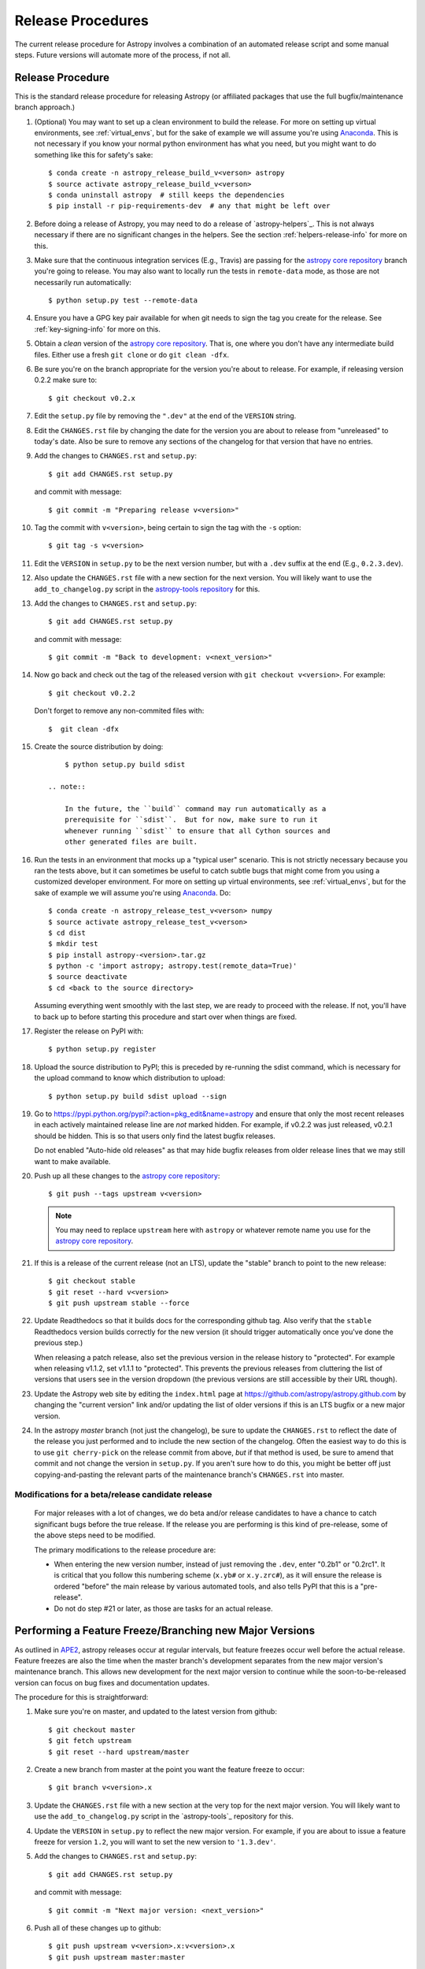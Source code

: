 ==================
Release Procedures
==================

The current release procedure for Astropy involves a combination of an
automated release script and some manual steps.  Future versions will automate
more of the process, if not all.


.. _release-procedure:

Release Procedure
-----------------

This is the standard release procedure for releasing Astropy (or affiliated
packages that use the full bugfix/maintenance branch approach.)

#. (Optional) You may want to set up a clean environment to build the release.
   For more on setting up virtual environments, see :ref:`virtual_envs`, but
   for the sake of example we will assume you're using `Anaconda`_. This is not
   necessary if you know your normal python environment has what you need, but
   you might want to do something like this for safety's sake::

      $ conda create -n astropy_release_build_v<verson> astropy
      $ source activate astropy_release_build_v<verson>
      $ conda uninstall astropy  # still keeps the dependencies
      $ pip install -r pip-requirements-dev  # any that might be left over

#. Before doing a release of Astropy, you may need to do a release of
   `astropy-helpers`_.  This is not always necessary if there are no significant
   changes in the helpers.  See the section :ref:`helpers-release-info` for
   more on this.

#. Make sure that the continuous integration services (E.g., Travis) are passing
   for the `astropy core repository`_ branch you're going to release.  You may
   also want to locally run the tests in ``remote-data`` mode, as those are not
   necessarily run automatically::

      $ python setup.py test --remote-data

#. Ensure you have a GPG key pair available for when git needs to sign the
   tag you create for the release.  See :ref:`key-signing-info` for more on
   this.

#. Obtain a *clean* version of the `astropy core repository`_.  That is, one
   where you don't have any intermediate build files.  Either use a fresh
   ``git clone`` or do ``git clean -dfx``.

#. Be sure you're on the branch appropriate for the version you're about to
   release.  For example, if releasing version 0.2.2 make sure to::

      $ git checkout v0.2.x

#. Edit the ``setup.py`` file by removing the ``".dev"`` at the end of the
   ``VERSION`` string.

#. Edit the ``CHANGES.rst`` file by changing the date for the version you are
   about to release from "unreleased" to today's date.  Also be sure to remove
   any sections of the changelog for that version that have no entries.

#. Add the changes to ``CHANGES.rst`` and ``setup.py``::

      $ git add CHANGES.rst setup.py

   and commit with message::

      $ git commit -m "Preparing release v<version>"

#. Tag the commit with ``v<version>``, being certain to sign the tag with the
   ``-s`` option::

      $ git tag -s v<version>

#. Edit the ``VERSION`` in ``setup.py`` to be the next version number, but with
   a ``.dev`` suffix at the end (E.g., ``0.2.3.dev``).

#. Also update the ``CHANGES.rst`` file with a new section for the next version.
   You will likely want to use the ``add_to_changelog.py`` script in the
   `astropy-tools repository`_ for this.

#. Add the changes to ``CHANGES.rst`` and ``setup.py``::

      $ git add CHANGES.rst setup.py

   and commit with message::

      $ git commit -m "Back to development: v<next_version>"

#. Now go back and check out the tag of the released version with
   ``git checkout v<version>``.  For example::

      $ git checkout v0.2.2

   Don't forget to remove any non-commited files with::

      $  git clean -dfx

#. Create the source distribution by doing::

         $ python setup.py build sdist

     .. note::

         In the future, the ``build`` command may run automatically as a
         prerequisite for ``sdist``.  But for now, make sure to run it
         whenever running ``sdist`` to ensure that all Cython sources and
         other generated files are built.

#. Run the tests in an environment that mocks up a "typical user" scenario.
   This is not strictly necessary because you ran the tests above, but
   it can sometimes be useful to catch subtle bugs that might come from you
   using a customized developer environment.  For more on setting up virtual
   environments, see :ref:`virtual_envs`, but for the sake of example we will
   assume you're using `Anaconda`_. Do::

      $ conda create -n astropy_release_test_v<verson> numpy
      $ source activate astropy_release_test_v<verson>
      $ cd dist
      $ mkdir test
      $ pip install astropy-<version>.tar.gz
      $ python -c 'import astropy; astropy.test(remote_data=True)'
      $ source deactivate
      $ cd <back to the source directory>

   Assuming everything went smoothly with the last step, we are ready to proceed
   with the release.  If not, you'll have to back up to before starting this
   procedure and start over when things are fixed.

#. Register the release on PyPI with::

      $ python setup.py register

#. Upload the source distribution to PyPI; this is preceded by re-running
   the sdist command, which is necessary for the upload command to know
   which distribution to upload::

      $ python setup.py build sdist upload --sign

#. Go to https://pypi.python.org/pypi?:action=pkg_edit&name=astropy
   and ensure that only the most recent releases in each actively maintained
   release line are *not* marked hidden.  For example, if v0.2.2 was
   just released, v0.2.1 should be hidden.  This is so that users only find
   the latest bugfix releases.

   Do not enabled "Auto-hide old releases" as that may hide bugfix releases
   from older release lines that we may still want to make available.

#. Push up all these changes to the `astropy core repository`_::

      $ git push --tags upstream v<version>

   .. note::

      You may need to replace ``upstream`` here with ``astropy`` or
      whatever remote name you use for the `astropy core repository`_.

#. If this is a release of the current release (not an LTS), update the
   "stable" branch to point to the new release::

      $ git checkout stable
      $ git reset --hard v<version>
      $ git push upstream stable --force

#. Update Readthedocs so that it builds docs for the corresponding github tag.
   Also verify that the ``stable`` Readthedocs version builds correctly for
   the new version (it should trigger automatically once you've done the
   previous step.)

   When releasing a patch release, also set the previous version in the
   release history to "protected".  For example when releasing v1.1.2, set
   v1.1.1 to "protected".  This prevents the previous releases from
   cluttering the list of versions that users see in the version dropdown
   (the previous versions are still accessible by their URL though).

#. Update the Astropy web site by editing the ``index.html`` page at
   https://github.com/astropy/astropy.github.com by changing the "current
   version" link and/or updating the list of older versions if this is an LTS
   bugfix or a new major version.

#. In the astropy *master* branch (not just the changelog), be sure to update
   the ``CHANGES.rst`` to reflect the date of the release you just performed and
   to include the new section of the changelog.  Often the easiest way to do
   this is to use ``git cherry-pick`` on the release commit from above, *but* if
   that method is used, be sure to amend that commit and not change the version
   in ``setup.py``. If you aren't sure how to do this, you might be better off
   just copying-and-pasting the relevant parts of the maintenance branch's
   ``CHANGES.rst`` into master.

Modifications for a beta/release candidate release
^^^^^^^^^^^^^^^^^^^^^^^^^^^^^^^^^^^^^^^^^^^^^^^^^^

   For major releases with a lot of changes, we do beta and/or release
   candidates to have a chance to catch significant bugs before the true
   release. If the release you are performing is this kind of pre-release, some
   of the above steps need to be modified.

   The primary modifications to the release procedure are:

   * When entering the new version number, instead of just removing the
     ``.dev``, enter "0.2b1" or "0.2rc1".  It is critical that you follow this
     numbering scheme (``x.yb#`` or ``x.y.zrc#``), as it will ensure the release
     is ordered "before" the main release by various automated tools, and also
     tells PyPI that this is a "pre-release".
   * Do not do step #21 or later, as those are tasks for an actual release.


Performing a Feature Freeze/Branching new Major Versions
--------------------------------------------------------

As outlined in
`APE2 <https://github.com/astropy/astropy-APEs/blob/master/APE2.rst>`_, astropy
releases occur at regular intervals, but feature freezes occur well before the
actual release.  Feature freezes are also the time when the master branch's
development separates from the new major version's maintenance branch.  This
allows new development for the next major version to continue while the
soon-to-be-released version can focus on bug fixes and documentation updates.

The procedure for this is straightforward:

#. Make sure you're on master, and updated to the latest version from github::

      $ git checkout master
      $ git fetch upstream
      $ git reset --hard upstream/master

#. Create a new branch from master at the point you want the feature freeze to
   occur::

      $ git branch v<version>.x

#. Update the ``CHANGES.rst`` file with a new section at the very top for the
   next major version.  You will likely want to use the ``add_to_changelog.py``
   script in the `astropy-tools`_ repository for this.

#. Update the ``VERSION`` in ``setup.py`` to reflect the new major version. For
   example, if you are about to issue a feature freeze for version ``1.2``, you
   will want to set the new version to ``'1.3.dev'``.

#. Add the changes to ``CHANGES.rst`` and ``setup.py``::

      $ git add CHANGES.rst setup.py

   and commit with message::

      $ git commit -m "Next major version: <next_version>"

#. Push all of these changes up to github::

      $ git push upstream v<version>.x:v<version>.x
      $ git push upstream master:master

   .. note::

      You may need to replace ``upstream`` here with ``astropy`` or
      whatever remote name you use for the `astropy core repository`_.

#. On the github issue tracker, add a new milestone for the next major version.


Maintaining Bug Fix Releases
----------------------------

Astropy releases, as recommended for most Python projects, follows a
<major>.<minor>.<micro> version scheme, where the "micro" version is also
known as a "bug fix" release.  Bug fix releases should not change any user-
visible interfaces.  They should only fix bugs on the previous major/minor
release and may also refactor internal APIs or include omissions from previous
releases--that is, features that were documented to exist but were accidentally
left out of the previous release. They may also include changes to docstrings
that enhance clarity but do not describe new features (e.g., more examples,
typo fixes, etc).

Bug fix releases are typically managed by maintaining one or more bug fix
branches separate from the master branch (the release procedure below discusses
creating these branches).  Typically, whenever an issue is fixed on the Astropy
master branch a decision must be made whether this is a fix that should be
included in the Astropy bug fix release.  Usually the answer to this question
is "yes", though there are some issues that may not apply to the bug fix
branch.  For example, it is not necessary to backport a fix to a new feature
that did not exist when the bug fix branch was first created.  New features
are never merged into the bug fix branch--only bug fixes; hence the name.

In rare cases a bug fix may be made directly into the bug fix branch without
going into the master branch first.  This may occur if a fix is made to a
feature that has been removed or rewritten in the development version and no
longer has the issue being fixed.  However, depending on how critical the bug
is it may be worth including in a bug fix release, as some users can be slow to
upgrade to new major/micro versions due to API changes.

Issues are assigned to an Astropy release by way of the Milestone feature in
the GitHub issue tracker.  At any given time there are at least two versions
under development: The next major/minor version, and the next bug fix release.
For example, at the time of writing there are two release milestones open:
v0.2.2 and v0.3.0.  In this case, v0.2.2 is the next bug fix release and all
issues that should include fixes in that release should be assigned that
milestone.  Any issues that implement new features would go into the v0.3.0
milestone--this is any work that goes in the master branch that should not
be backported.  For a more detailed set of guidelines on using milestones, see
:ref:`milestones-and-labels`.

Backporting fixes from master
^^^^^^^^^^^^^^^^^^^^^^^^^^^^^

Most fixes are backported using the ``git cherry-pick`` command, which applies
the diff from a single commit like a patch.  For the sake of example, say the
current bug fix branch is 'v0.2.x', and that a bug was fixed in master in a
commit ``abcd1234``.  In order to backport the fix, simply checkout the v0.2.x
branch (it's also good to make sure it's in sync with the
`astropy core repository`_) and cherry-pick the appropriate commit::

    $ git checkout v0.2.x
    $ git pull upstream v0.2.x
    $ git cherry-pick abcd1234

Sometimes a cherry-pick does not apply cleanly, since the bug fix branch
represents a different line of development.  This can be resolved like any
other merge conflict:  Edit the conflicted files by hand, and then run
``git commit`` and accept the default commit message.  If the fix being
cherry-picked has an associated changelog entry in a separate commit make
sure to backport that as well.

What if the issue required more than one commit to fix?  There are a few
possibilities for this.  The easiest is if the fix came in the form of a
pull request that was merged into the master branch.  Whenever GitHub merges
a pull request it generates a merge commit in the master branch.  This merge
commit represents the *full* difference of all the commits in the pull request
combined.  What this means is that it is only necessary to cherry-pick the
merge commit (this requires adding the ``-m 1`` option to the cherry-pick
command).  For example, if ``5678abcd`` is a merge commit::

    $ git checkout v0.2.x
    $ git pull upstream v0.2.x
    $ git cherry-pick -m 1 5678abcd

In fact, because Astropy emphasizes a pull request-based workflow, this is the
*most* common scenario for backporting bug fixes, and the one requiring the
least thought.  However, if you're not dealing with backporting a fix that was
not brought in as a pull request, read on.

.. seealso::

    :ref:`merge-commits-and-cherry-picks` for further explanation of the
    cherry-pick command and how it works with merge commits.

If not cherry-picking a merge commit there are still other options for dealing
with multiple commits.  The simplest, though potentially tedious, is to simply
run the cherry-pick command once for each commit in the correct order.
However, as of Git 1.7.2 it is possible to merge a range of commits like so::

    $ git cherry-pick 1234abcd..56789def

This works fine so long as the commits you want to pick are actually congruous
with each other.  In most cases this will be the case, though some bug fixes
will involve followup commits that need to back backported as well.  Most bug
fixes will have an issues associated with it in the issue tracker, so make sure
to reference all commits related to that issue in the commit message.  That way
it's harder for commits that need to be backported from getting lost.

Making fixes directly to the bug fix branch
^^^^^^^^^^^^^^^^^^^^^^^^^^^^^^^^^^^^^^^^^^^

As mentioned earlier in this section, in some cases a fix only applies to a bug
fix release, and is not applicable in the mainline development.  In this case
there are two choices:

1. An Astropy developer with commit access to the `astropy core repository`_ may
   check out the bug fix branch and commit and push your fix directly.

2. **Preferable**: You may also make a pull request through GitHub against the
   bug fix branch rather than against master.  Normally when making a pull
   request from a branch on your fork to the `astropy core repository`_, GitHub
   compares your branch to Astropy's master.  If you look on the left-hand
   side of the pull request page, under "base repo: astropy/astropy" there is
   a drop-down list labeled "base branch: master".  You can click on this
   drop-down and instead select the bug fix branch ("v0.2.x" for example). Then
   GitHub will instead compare your fix against that branch, and merge into
   that branch when the PR is accepted.

Preparing the bug fix branch for release
^^^^^^^^^^^^^^^^^^^^^^^^^^^^^^^^^^^^^^^^

There are two primary steps that need to be taken before creating a bug fix
release. The rest of the procedure is the same as any other release as
described in :ref:`release-procedure` (although be sure to provide the
right version number).

1. Any existing fixes to the issues assigned to the current bug fix release
   milestone, or labeled with the relevant "backport-x.y.z" label must be
   merged into the bug fix branch.

2. The Astropy changelog must be updated to list all issues--especially
   user-visible issues--fixed for the current release.  The changelog should
   be updated in the master branch, and then merged into the bug fix branch.
   Most issues *should* already have changelog entries for them. But it's
   typical to forget this, so if doesn't exist yet please add one in
   the process of backporting.  See :ref:`changelog-format` for more details.

To aid in this process there is a `suggest_backports.py script in the astropy-tools repository <https://github.com/astropy/astropy-tools/blob/master/suggest_backports.py>`_.
The script is not perfect and still needs a little work, but it will get most of
the work done.  For example, if
the current bug fix branch is called 'v0.2.x' run it like so::

    $ suggest_backports.py astropy astropy v0.2.x -f backport.sh

This will search GitHub for all issues assigned to the next bug fix release
milestone that's associated with the given bug fix branch ('v0.2.2' for
example), find the commits that fix those issues, and will generate a shell
script called ``backport.sh`` containing all the ``git cherry-pick`` commands
to backport all those fixes.

The ``suggest_backports.py`` script will typically take a couple minutes to
run, but once it's done simply execute the generated script from within your
local clone of the Astropy repository::

    $ ./backport.sh

This will checkout the appropriate bug fix branch ('v0.2.x' in this example),
do a ``git pull upstream v0.2.x`` to make sure it's up to date, and then start
doing cherry-picks into the bug fix branch.

.. note::

    As discussed earlier, cherry-pick may result in merge conflicts.  If this
    occurs, the ``backport.sh`` script will exit and the conflict should be
    resolved manually, followed by running ``git commit``.  To resume the
    ``backport.sh`` script after the merge conflict, it is currently necessary
    to edit the script to either remove or comment out the ``git cherry-pick``
    commands that already ran successfully.

    The author of the script hopes to improve it in the future to add
    ``git rebase`` like functionality, such that running
    ``backport.sh --continue`` or ``backport.sh --skip`` will be possible in
    such cases.

.. warning::

    It has also been noted that the ``suggest_backports.py`` script is not
    perfect, and can either miss issues that need to be backported, and in some
    cases can report false positives.

    It's always a good idea before finalizing a bug fix release to look on
    GitHub through the list of closed issues in the release milestone and check
    that each one has a fix in the bug fix branch.  Usually a quick way to do
    this is for each issue to run::

        $ git log --oneline <bugfix-branch> | grep #<issue>

    Most fixes will mention their related issue in the commit message, so this
    tends to be pretty reliable.  Some issues won't show up in the commit log,
    however, as their fix is in a separate pull request.  Usually GitHub makes
    this clear by cross-referencing the issue with its PR.  A future version
    of the ``suggest_backports.py`` script will perform this check
    automatically.

Finally, not all issues assigned to a release milestone need to be fixed before
making that release.  Usually, in the interest of getting a release with
existing fixes out within some schedule, it's best to triage issues that won't
be fixed soon to a new release milestone.  If the upcoming bug fix release is
'v0.2.2', then go ahead and create a 'v0.2.3' milestone and reassign to it any
issues that you don't expect to be fixed in time for 'v0.2.2'.


.. _helpers-release-info:

Coordinating Astropy and astropy-helpers Releases
-------------------------------------------------

A bit more initial effort is required for an Astropy release that has a
corresponding astropy-helpers_ release.  The main reason for this more complex
procedure is to allow the Astropy core to be tested against the new helpers
before anything is released.  Hence the following procedure should be added
to the beginning of the above procedure when this is required. This procedure
applies both for regular release *and* release candidates are the same
(except that version numbers have ``rc#`` at the end).

#. In the `astropy-helpers repository`_, create a new (temporary) branch
   "tmp-release-v<version>"::

      $ cd /wherever/you/put/astropy/astropy_helpers
      $ git branch tmp-release-v<version> <maintenance branch name>

#. In that branch, create a release commit by updating the version info and
   changelog as described in the release instructions above.

#. Push the branch you just created to the `astropy-helpers repository`_ on
   github::

      $ git push upstream tmp-release-v<version>

#. In astropy master (or the relevant maintenance branch for the release you
   are doing), issue a PR updating the helpers to the commit described in the
   last step (i.e., the commit at the head of the "tmp-release-v<version>"
   branch you just created).  The easiest way to do this is::

      $ cd /wherever/you/put/astropy
      $ cd astropy_helpers
      $ git fetch upstream  # you probably did this already in the previous step
      $ git checkout upstream/tmp-release-v<version>
      $ cd ..
      $ git add astropy_helpers
      $ git commit -m "updated helpers to v<version>"

#. Wait for the continuous integration services (E.g., Travis) to run on the PR
   to ensure the release commit of the helpers works with the to-be-released
   version of Astropy.

#. If the PR's tests fail, fix whatever the problem is, and then re-do this
   procedure. You'll need to either delete the previous "tmp-release-v<version>"
   branch on the github `astropy-helpers repository`_ or use ``git push -f``
   when you push up the replacement temporary release branch. You can re-use the
   PR into the `astropy core repository`_ (created in the step just before this
   one) by updating the ``astropy_helpers`` submodule to point to the new
   "tmp-release-v<version>" from  *after* the fix - that way you don't need to
   make another PR for the fixed version.

#. Once the tests all succeed, finish the release of the helpers by doing this
   in the helpers repo::

      $ git checkout <maintenance branch name>
      $ git merge --no-ff tmp-release-v<version>
      $ git tag -s "v<version>" -m "Tagging v<version>"
      $ git push upstream --tags <maintenance branch name>

#. Update the changelog in master of the `astropy-helpers repository`_ to
   reflect the release you just did.

#. Delete the temporary branch from github:

      $ git push upstream :tmp-release-v<version>

#. Merge the PR for the `astropy core repository`_ that updates the helpers, and
   continue with the release process for the core as described above.

This way the commit of the helpers that is tagged as the release is the same
commit that the astropy_helpers submodule will be on when the PR to astropy
testing the release gets merged.


.. _key-signing-info:

Creating a GPG Signing Key and a Signed Tag
-------------------------------------------

One of the main steps in performing a release is to create a tag in the git
repository representing the exact state of the repository that represents the
version being released.  For Astropy we will always use `signed tags`_: A
signed tag is annotated with the name and e-mail address of the signer, a date
and time, and a checksum of the code in the tag.  This information is then
signed with a GPG private key and stored in the repository.

Using a signed tag ensures the integrity of the contents of that tag for the
future.  On a distributed VCS like git, anyone can create a tag of Astropy
called "0.1" in their repository--and where it's easy to monkey around even
after the tag has been created.  But only one "0.1" will be signed by one of
the Astropy project coordinators and will be verifiable with their public key.

Generating a public/private key pair
^^^^^^^^^^^^^^^^^^^^^^^^^^^^^^^^^^^^

Git uses GPG to created signed tags, so in order to perform an Astropy release
you will need GPG installed and will have to generated a signing key pair.
Most \*NIX installations come with GPG installed by default (as it is used to
verify the integrity of system packages).  If you don't have the ``gpg``
command, consult the documentation for your system on how to install it.

For OSX, GPG can be installed from MacPorts using ``sudo port install gnupg``.

To create a new public/private key pair, simply run::

    $ gpg --gen-key

This will take you through a few interactive steps. For the encryption
and expiry settings, it should be safe to use the default settings (I use
a key size of 4096 just because what does a couple extra kilobytes
hurt?) Enter your full name, preferably including your middle name or
middle initial, and an e-mail address that you expect to be active for a
decent amount of time. Note that this name and e-mail address must match
the info you provide as your git configuration, so you should either
choose the same name/e-mail address when you create your key, or update
your git configuration to match the key info. Finally, choose a very good
pass phrase that won't be easily subject to brute force attacks.


If you expect to use the same key for some time, it's good to make a backup of
both your public and private key::

    $ gpg --export --armor > public.key
    $ gpg --export-secret-key --armor > private.key

Back up these files to a trusted location--preferably a write-once physical
medium that can be stored safely somewhere.  One may also back up their keys to
a trusted online encrypted storage, though some might not find that secure
enough--it's up to you and what you're comfortable with.

Add your public key to a keyserver
^^^^^^^^^^^^^^^^^^^^^^^^^^^^^^^^^^
Now that you have a public key, you can publish this anywhere you like--in your
e-mail, in a public code repository, etc.  You can also upload it to a
dedicated public OpenPGP keyserver.  This will store the public key
indefinitely (until you manually revoke it), and will be automatically synced
with other keyservers around the world.  That makes it easy to retrieve your
public key using the gpg command-line tool.

To do this you will need your public key's keyname.  To find this enter::

    $ gpg --list-keys

This will output something like::

    /path/to/.gnupg/pubring.gpg
    ---------------------------------------------
    pub   4096D/1234ABCD 2012-01-01
    uid                  Your Name <your_email>
    sub   4096g/567890EF 2012-01-01

The 8 digit hex number on the line starting with "pub"--in this example the
"1234ABCD" unique keyname for your public key.  To push it to a keyserver
enter::

    $ gpg --send-keys 1234ABCD

But replace the 1234ABCD with the keyname for your public key.  Most systems
come configured with a sensible default keyserver, so you shouldn't have to
specify any more than that.

Create a tag
^^^^^^^^^^^^
Now test creating a signed tag in git.  It's safe to experiment with this--you
can always delete the tag before pushing it to a remote repository::

    $ git tag -s v0.1 -m "Astropy version 0.1"

This will ask for the password to unlock your private key in order to sign
the tag with it.  Confirm that the default signing key selected by git is the
correct one (it will be if you only have one key).

Once the tag has been created, you can verify it with::

    $ git tag -v v0.1

This should output something like::

    object e8e3e3edc82b02f2088f4e974dbd2fe820c0d934
    type commit
    tag v0.1
    tagger Your Name <your_email> 1339779534 -0400

    Astropy version 0.1
    gpg: Signature made Fri 15 Jun 2012 12:59:04 PM EDT using DSA key ID 0123ABCD
    gpg: Good signature from "Your Name <your_email>"

You can use this to verify signed tags from any repository as long as you have
the signer's public key in your keyring.  In this case you signed the tag
yourself, so you already have your public key.

Note that if you are planning to do a release following the steps below, you
will want to delete the tag you just created, because the release script does
that for you.  You can delete this tag by doing::

    $ git tag -d v0.1


.. _astropy core repository: https://github.com/astropy/astropy
.. _signed tags: http://git-scm.com/book/en/Git-Basics-Tagging#Signed-Tags
.. _cython: http://www.cython.org/
.. _astropy-tools repository: https://github.com/astropy/astropy-tools
.. _Anaconda: http://conda.pydata.org/docs/
.. _astropy-helpers repository: https://github.com/astropy/astropy-helpers
